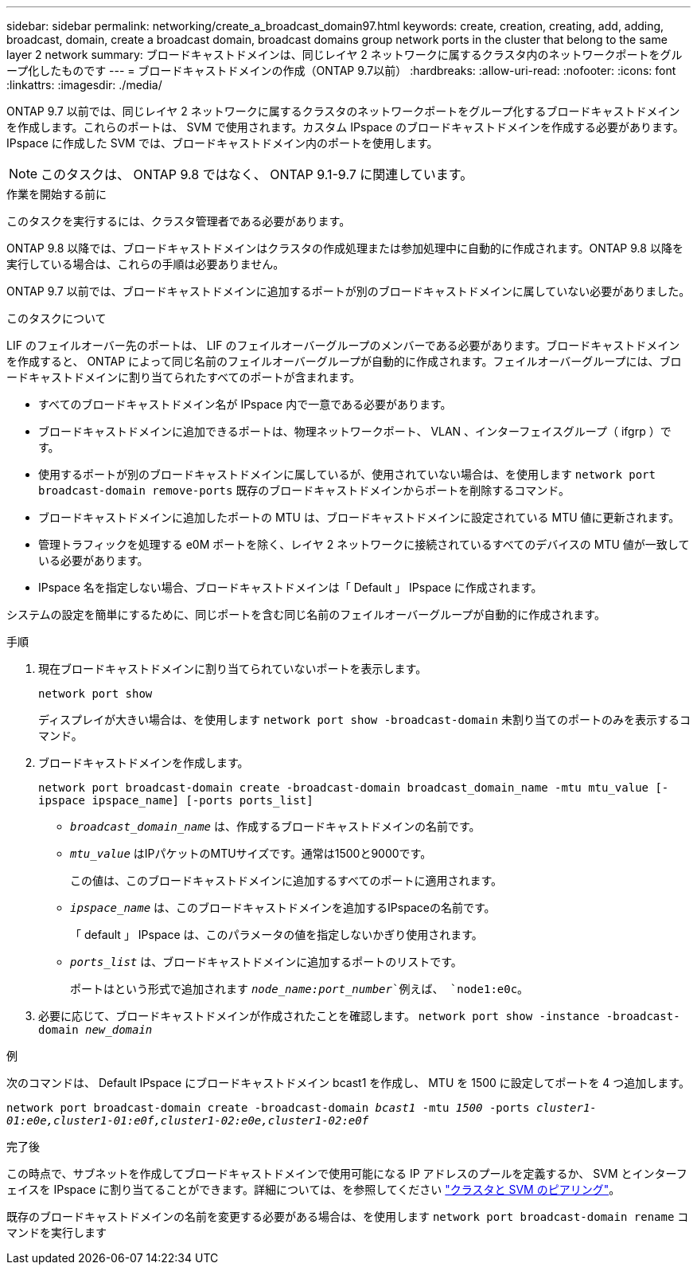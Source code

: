 ---
sidebar: sidebar 
permalink: networking/create_a_broadcast_domain97.html 
keywords: create, creation, creating, add, adding, broadcast, domain, create a broadcast domain, broadcast domains group network ports in the cluster that belong to the same layer 2 network 
summary: ブロードキャストドメインは、同じレイヤ 2 ネットワークに属するクラスタ内のネットワークポートをグループ化したものです 
---
= ブロードキャストドメインの作成（ONTAP 9.7以前）
:hardbreaks:
:allow-uri-read: 
:nofooter: 
:icons: font
:linkattrs: 
:imagesdir: ./media/


[role="lead"]
ONTAP 9.7 以前では、同じレイヤ 2 ネットワークに属するクラスタのネットワークポートをグループ化するブロードキャストドメインを作成します。これらのポートは、 SVM で使用されます。カスタム IPspace のブロードキャストドメインを作成する必要があります。IPspace に作成した SVM では、ブロードキャストドメイン内のポートを使用します。


NOTE: このタスクは、 ONTAP 9.8 ではなく、 ONTAP 9.1-9.7 に関連しています。

.作業を開始する前に
このタスクを実行するには、クラスタ管理者である必要があります。

ONTAP 9.8 以降では、ブロードキャストドメインはクラスタの作成処理または参加処理中に自動的に作成されます。ONTAP 9.8 以降を実行している場合は、これらの手順は必要ありません。

ONTAP 9.7 以前では、ブロードキャストドメインに追加するポートが別のブロードキャストドメインに属していない必要がありました。

.このタスクについて
LIF のフェイルオーバー先のポートは、 LIF のフェイルオーバーグループのメンバーである必要があります。ブロードキャストドメインを作成すると、 ONTAP によって同じ名前のフェイルオーバーグループが自動的に作成されます。フェイルオーバーグループには、ブロードキャストドメインに割り当てられたすべてのポートが含まれます。

* すべてのブロードキャストドメイン名が IPspace 内で一意である必要があります。
* ブロードキャストドメインに追加できるポートは、物理ネットワークポート、 VLAN 、インターフェイスグループ（ ifgrp ）です。
* 使用するポートが別のブロードキャストドメインに属しているが、使用されていない場合は、を使用します `network port broadcast-domain remove-ports` 既存のブロードキャストドメインからポートを削除するコマンド。
* ブロードキャストドメインに追加したポートの MTU は、ブロードキャストドメインに設定されている MTU 値に更新されます。
* 管理トラフィックを処理する e0M ポートを除く、レイヤ 2 ネットワークに接続されているすべてのデバイスの MTU 値が一致している必要があります。
* IPspace 名を指定しない場合、ブロードキャストドメインは「 Default 」 IPspace に作成されます。


システムの設定を簡単にするために、同じポートを含む同じ名前のフェイルオーバーグループが自動的に作成されます。

.手順
. 現在ブロードキャストドメインに割り当てられていないポートを表示します。
+
`network port show`

+
ディスプレイが大きい場合は、を使用します `network port show -broadcast-domain` 未割り当てのポートのみを表示するコマンド。

. ブロードキャストドメインを作成します。
+
`network port broadcast-domain create -broadcast-domain broadcast_domain_name -mtu mtu_value [-ipspace ipspace_name] [-ports ports_list]`

+
** `_broadcast_domain_name_` は、作成するブロードキャストドメインの名前です。
** `_mtu_value_` はIPパケットのMTUサイズです。通常は1500と9000です。
+
この値は、このブロードキャストドメインに追加するすべてのポートに適用されます。

** `_ipspace_name_` は、このブロードキャストドメインを追加するIPspaceの名前です。
+
「 default 」 IPspace は、このパラメータの値を指定しないかぎり使用されます。

** `_ports_list_` は、ブロードキャストドメインに追加するポートのリストです。
+
ポートはという形式で追加されます `_node_name:port_number_`例えば、 `node1:e0c`。



. 必要に応じて、ブロードキャストドメインが作成されたことを確認します。
`network port show -instance -broadcast-domain _new_domain_`


.例
次のコマンドは、 Default IPspace にブロードキャストドメイン bcast1 を作成し、 MTU を 1500 に設定してポートを 4 つ追加します。

`network port broadcast-domain create -broadcast-domain _bcast1_ -mtu _1500_ -ports _cluster1-01:e0e,cluster1-01:e0f,cluster1-02:e0e,cluster1-02:e0f_`

.完了後
この時点で、サブネットを作成してブロードキャストドメインで使用可能になる IP アドレスのプールを定義するか、 SVM とインターフェイスを IPspace に割り当てることができます。詳細については、を参照してください link:https://docs.netapp.com/us-en/ontap-sm-classic/peering/index.html["クラスタと SVM のピアリング"]。

既存のブロードキャストドメインの名前を変更する必要がある場合は、を使用します `network port broadcast-domain rename` コマンドを実行します
